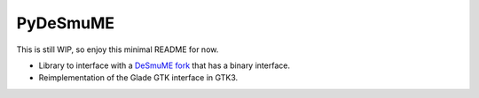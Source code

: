 PyDeSmuME
---------
This is still WIP, so enjoy this minimal README for now.

- Library to interface with a `DeSmuME fork`_ that has a binary interface.
- Reimplementation of the Glade GTK interface in GTK3.

.. _DeSmuME fork: https://github.com/SkyTemple/desmume/tree/binary-interface
